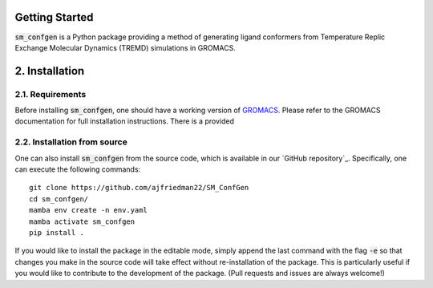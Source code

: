 Getting Started
===============
:code:`sm_confgen` is a Python package providing a method of generating ligand 
conformers from Temperature Replic Exchange Molecular Dynamics (TREMD) 
simulations in GROMACS.

2. Installation
===============
2.1. Requirements
-----------------
Before installing :code:`sm_confgen`, one should have a working version of `GROMACS`_. Please refer to the GROMACS documentation for full installation instructions.
There is a provided 

.. _`GROMACS`: https://manual.gromacs.org/current/install-guide/index.html 

2.2. Installation from source
-----------------------------
One can also install :code:`sm_confgen` from the source code, which is available in our
`GitHub repository`_. Specifically, one can execute the following commands:
::

    git clone https://github.com/ajfriedman22/SM_ConfGen
    cd sm_confgen/
    mamba env create -n env.yaml
    mamba activate sm_confgen
    pip install .

If you would like to install the package in the editable mode, simply append the last command with the flag :code:`-e`
so that changes you make in the source code will take effect without re-installation of the package. This is particularly
useful if you would like to contribute to the development of the package. (Pull requests and issues are always welcome!)